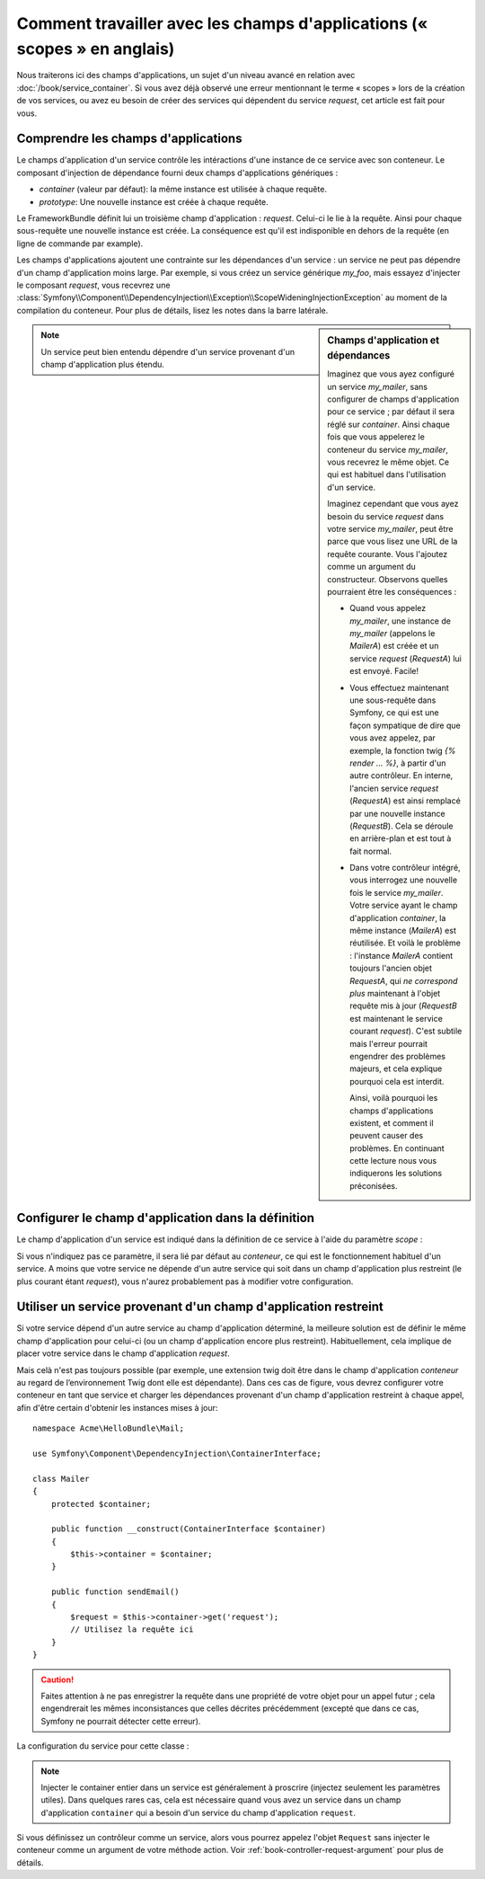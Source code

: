 .. index::
   single: Dependency Injection; Scopes

Comment travailler avec les champs d'applications (« scopes » en anglais)
=========================================================================

Nous traiterons ici des champs d'applications, un sujet d'un niveau
avancé en relation avec :doc:`/book/service_container`. Si vous avez déjà 
observé une erreur mentionnant le terme « scopes » lors de la création de vos
services, ou avez eu besoin de créer des services qui dépendent du service
`request`, cet article est fait pour vous.

Comprendre les champs d'applications
------------------------------------

Le champs d'application d'un service contrôle les intéractions d'une instance
de ce service avec son conteneur. Le composant d'injection de dépendance 
fourni deux champs d'applications génériques :

- `container` (valeur par défaut): la même instance est utilisée à chaque
  requête.

- `prototype`: Une nouvelle instance est créée à chaque requête.

Le FrameworkBundle définit lui un troisième champ d'application : `request`.
Celui-ci le lie à la requête. Ainsi pour chaque sous-requête une nouvelle
instance est créée. La conséquence est qu'il est indisponible en dehors 
de la requête (en ligne de commande par example).

Les champs d'applications ajoutent une contrainte sur les dépendances d'un 
service : un service ne peut pas dépendre d'un champ d'application moins large.
Par exemple, si vous créez un service générique `my_foo`, mais essayez d'injecter
le composant `request`, vous recevrez une 
:class:`Symfony\\Component\\DependencyInjection\\Exception\\ScopeWideningInjectionException`
au moment de la compilation du conteneur. Pour plus de détails, lisez les notes dans
la barre latérale.

.. sidebar:: Champs d'application et dépendances

    Imaginez que vous ayez configuré un service `my_mailer`, sans configurer de
    champs d'application pour ce service ; par défaut il sera réglé sur `container`.
    Ainsi chaque fois que vous appelerez le conteneur du service `my_mailer`, vous
    recevrez le même objet. Ce qui est habituel dans l'utilisation d'un service.
    
    Imaginez cependant que vous ayez besoin du service `request` dans votre service
    `my_mailer`, peut être parce que vous lisez une URL de la requête courante.
    Vous l'ajoutez comme un argument du constructeur. Observons quelles pourraient
    être les conséquences :

    * Quand vous appelez `my_mailer`, une instance de `my_mailer` (appelons le
      *MailerA*) est créée et un service `request` (*RequestA*) lui est envoyé.
      Facile!

    * Vous effectuez maintenant une sous-requête dans Symfony, ce qui est une façon
      sympatique de dire que vous avez appelez, par exemple, la fonction twig
      `{% render ... %}`, à partir d'un autre contrôleur. En interne, l'ancien service
      `request` (*RequestA*) est ainsi remplacé par une nouvelle instance (*RequestB*).
      Cela se déroule en arrière-plan et est tout à fait normal.

    * Dans votre contrôleur intégré, vous interrogez une nouvelle fois le service
      `my_mailer`. Votre service ayant le champ d'application `container`, la
      même  instance (*MailerA*) est réutilisée. Et voilà le problème : l'instance
      *MailerA* contient toujours l'ancien objet *RequestA*, qui *ne correspond plus*
      maintenant à l'objet requête mis à jour (*RequestB* est maintenant le service
      courant `request`). C'est subtile mais l'erreur pourrait engendrer des problèmes
      majeurs, et cela explique pourquoi cela est interdit.

      Ainsi, voilà pourquoi les champs d'applications existent, et comment il peuvent
      causer des problèmes. En continuant cette lecture nous vous indiquerons les 
      solutions préconisées.

.. note::

    Un service peut bien entendu dépendre d'un service provenant d'un champ
    d'application plus étendu.

Configurer le champ d'application dans la définition
----------------------------------------------------

Le champ d'application d'un service est indiqué dans la définition de ce service
à l'aide du paramètre *scope* :

.. configuration-block::

    .. code-block:: yaml

        # src/Acme/HelloBundle/Resources/config/services.yml
        services:
            greeting_card_manager:
                class: Acme\HelloBundle\Mail\GreetingCardManager
                scope: request

    .. code-block:: xml

        <!-- src/Acme/HelloBundle/Resources/config/services.xml -->
        <services>
            <service id="greeting_card_manager" class="Acme\HelloBundle\Mail\GreetingCardManager" scope="request" />
        </services>

    .. code-block:: php

        // src/Acme/HelloBundle/Resources/config/services.php
        use Symfony\Component\DependencyInjection\Definition;

        $container->setDefinition(
            'greeting_card_manager',
            new Definition('Acme\HelloBundle\Mail\GreetingCardManager')
        )->setScope('request');

Si vous n'indiquez pas ce paramètre, il sera lié par défaut au `conteneur`, ce qui
est le fonctionnement habituel d'un service. A moins que votre service ne dépende
d'un autre service qui soit dans un champ d'application plus restreint (le plus
courant étant `request`), vous n'aurez probablement pas à modifier votre
configuration.

Utiliser un service provenant d'un champ d'application restreint
----------------------------------------------------------------

Si votre service dépend d'un autre service au champ d'application déterminé,
la meilleure solution est de définir le même champ d'application pour celui-ci
(ou un champ d'application encore plus restreint). Habituellement, cela implique
de placer votre service dans le champ d'application `request`.

Mais celà n'est pas toujours possible (par exemple, une extension twig doit être
dans le champ d'application `conteneur` au regard de l’environnement Twig
dont elle est dépendante). Dans ces cas de figure, vous devrez configurer votre
conteneur en tant que service et charger les dépendances provenant d'un champ
d'application restreint à chaque appel, afin d'être certain d'obtenir les instances
mises à jour::

    namespace Acme\HelloBundle\Mail;

    use Symfony\Component\DependencyInjection\ContainerInterface;

    class Mailer
    {
        protected $container;

        public function __construct(ContainerInterface $container)
        {
            $this->container = $container;
        }

        public function sendEmail()
        {
            $request = $this->container->get('request');
            // Utilisez la requête ici
        }
    }

.. caution::

    Faites attention à ne pas enregistrer la requête dans une propriété de 
    votre objet pour un appel futur ; cela engendrerait les mêmes inconsistances
    que celles décrites précédemment (excepté que dans ce cas, Symfony ne pourrait 
    détecter cette erreur).

La configuration du service pour cette classe :

.. configuration-block::

    .. code-block:: yaml

        # src/Acme/HelloBundle/Resources/config/services.yml
        parameters:
            # ...
            my_mailer.class: Acme\HelloBundle\Mail\Mailer
        services:
            my_mailer:
                class:     %my_mailer.class%
                arguments:
                    - "@service_container"
                # scope: container can be omitted as it is the default

    .. code-block:: xml

        <!-- src/Acme/HelloBundle/Resources/config/services.xml -->
        <parameters>
            <!-- ... -->
            <parameter key="my_mailer.class">Acme\HelloBundle\Mail\Mailer</parameter>
        </parameters>

        <services>
            <service id="my_mailer" class="%my_mailer.class%">
                 <argument type="service" id="service_container" />
            </service>
        </services>

    .. code-block:: php

        // src/Acme/HelloBundle/Resources/config/services.php
        use Symfony\Component\DependencyInjection\Definition;
        use Symfony\Component\DependencyInjection\Reference;

        // ...
        $container->setParameter('my_mailer.class', 'Acme\HelloBundle\Mail\Mailer');

        $container->setDefinition('my_mailer', new Definition(
            '%my_mailer.class%',
            array(new Reference('service_container'))
        ));

.. note::

    Injecter le container entier dans un service est généralement à proscrire
    (injectez seulement les paramètres utiles). Dans quelques rares cas, cela est 
    nécessaire quand vous avez un service dans un champ d'application
    ``container`` qui a besoin d'un service du champ d'application ``request``.

Si vous définissez un contrôleur comme un service, alors vous pourrez appelez l'objet
``Request`` sans injecter le conteneur comme un argument de votre méthode action.
Voir :ref:`book-controller-request-argument` pour plus de détails.
